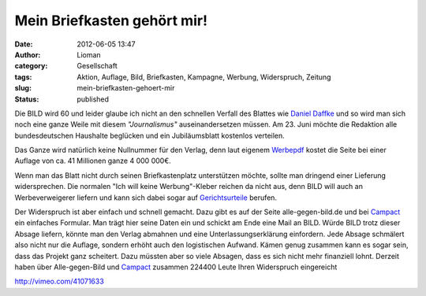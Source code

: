 Mein Briefkasten gehört mir!
############################
:date: 2012-06-05 13:47
:author: Lioman
:category: Gesellschaft
:tags: Aktion, Auflage, Bild, Briefkasten, Kampagne, Werbung, Widerspruch, Zeitung
:slug: mein-briefkasten-gehoert-mir
:status: published

Die BILD wird 60 und leider glaube ich nicht an den schnellen Verfall
des Blattes wie `Daniel
Daffke <https://danieldaffke.wordpress.com/2012/01/11/bild-schafft-sich-ab/>`__
und so wird man sich noch eine ganze Weile mit diesem *"Journalismus"*
auseinandersetzen müssen. Am 23. Juni möchte die Redaktion alle
bundesdeutschen Haushalte beglücken und ein Jubiläumsblatt kostenlos
verteilen.

Das Ganze wird natürlich keine Nullnummer für den Verlag, denn laut
eigenem
`Werbepdf <https://www.campact.de/img/bild/BILD_fuer_ALLE_2012.pdf>`__
kostet die Seite bei einer Auflage von ca. 41 Millionen ganze 4 000
000€.

Wenn man das Blatt nicht durch seinen Briefkastenplatz unterstützen
möchte, sollte man dringend einer Lieferung widersprechen. Die normalen
"Ich will keine Werbung"-Kleber reichen da nicht aus, denn BILD will
auch an Werbeverweigerer liefern und kann sich dabei sogar auf
`Gerichtsurteile <http://rheinrecht.wordpress.com/2012/01/18/bild-noch-nicht-einmal-geschenkt/>`__
berufen.

Der Wide\ |image0|\ rspruch ist aber einfach und schnell gemacht. Dazu
gibt es auf der Seite alle-gegen-bild.de und bei
`Campact <https://www.campact.de/bild/home>`__ ein einfaches Formular.
Man trägt hier seine Daten ein und schickt am Ende eine Mail an BILD.
Würde BILD trotz dieser Absage liefern, könnte man den Verlag abmahnen
und eine Unterlassungserklärung einfordern. Jede Absage schmälert also
nicht nur die Auflage, sondern erhöht auch den logistischen Aufwand.
Kämen genug zusammen kann es sogar sein, dass das Projekt ganz
scheitert. Dazu müssten aber so viele Absagen, dass es sich nicht mehr
finanziell lohnt. Derzeit haben über Alle-gegen-Bild und
`Campact <https://www.campact.de/bild/home>`__ zusammen 224400 Leute
Ihren Widerspruch eingereicht

http://vimeo.com/41071633

 

 

.. |image0| image:: {filename}/images/alle-gegen-bild_logo_500x200.png
   :class: alignright size-full wp-image-4706
   :width: 500px
   :height: 200px
   :target: {filename}/images/alle-gegen-bild_logo_500x200.png
